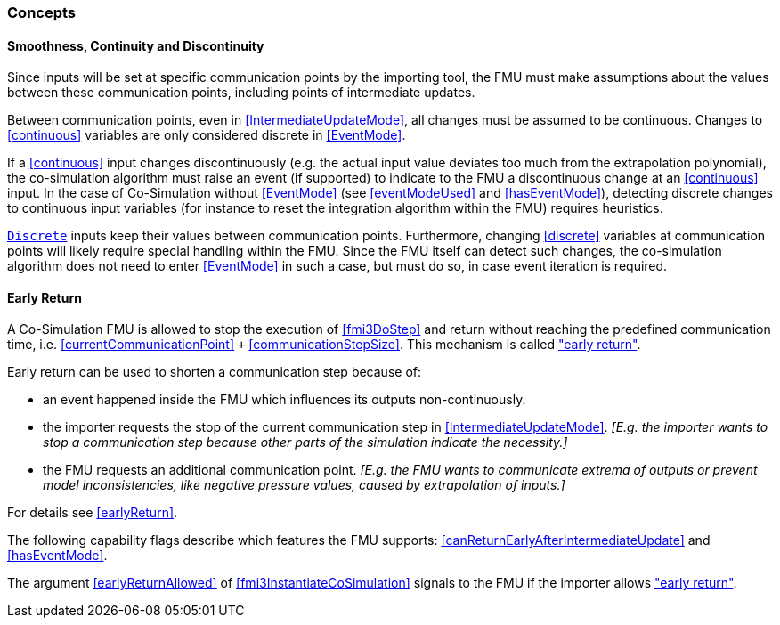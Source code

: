 === Concepts [[concepts-co-simulation]]

==== Smoothness, Continuity and Discontinuity [[smoothness]]

Since inputs will be set at specific communication points by the importing tool, the FMU must make assumptions about the values between these communication points, including points of intermediate updates.

Between communication points, even in <<IntermediateUpdateMode>>, all changes must be assumed to be continuous.
Changes to <<continuous>> variables are only considered discrete in <<EventMode>>.

If a <<continuous>> input changes discontinuously (e.g. the actual input value deviates too much from the extrapolation polynomial), the co-simulation algorithm must raise an event (if supported) to indicate to the FMU a discontinuous change at an <<continuous>> input.
In the case of Co-Simulation without <<EventMode>> (see <<eventModeUsed>> and <<hasEventMode>>), detecting discrete changes to continuous input variables (for instance to reset the integration algorithm within the FMU) requires heuristics.

<<discrete, `Discrete`>> inputs keep their values between communication points.
Furthermore, changing <<discrete>> variables at communication points will likely require special handling within the FMU.
Since the FMU itself can detect such changes, the co-simulation algorithm does not need to enter <<EventMode>> in such a case, but must do so, in case event iteration is required.

==== Early Return [[early-return]]

A Co-Simulation FMU is allowed to stop the execution of <<fmi3DoStep>> and return without reaching the predefined communication time, i.e. <<currentCommunicationPoint>> `+` <<communicationStepSize>>.
This mechanism is called <<early-return,"early return">>.

Early return can be used to shorten a communication step because of:

* an event happened inside the FMU which influences its outputs non-continuously.
* the importer requests the stop of the current communication step in <<IntermediateUpdateMode>>. _[E.g. the importer wants to stop a communication step because other parts of the simulation indicate the necessity.]_
* the FMU requests an additional communication point. _[E.g. the FMU wants to communicate extrema of outputs or prevent model inconsistencies, like negative pressure values, caused by extrapolation of inputs.]_

For details see <<earlyReturn>>.

The following capability flags describe which features the FMU supports:  <<canReturnEarlyAfterIntermediateUpdate>> and <<hasEventMode>>.

The argument <<earlyReturnAllowed>> of <<fmi3InstantiateCoSimulation>> signals to the FMU if the importer allows <<early-return,"early return">>.
